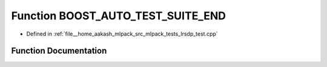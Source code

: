 .. _exhale_function_lrsdp__test_8cpp_1af7f71af5c6c124222dd1c42c5df892f4:

Function BOOST_AUTO_TEST_SUITE_END
==================================

- Defined in :ref:`file__home_aakash_mlpack_src_mlpack_tests_lrsdp_test.cpp`


Function Documentation
----------------------


.. doxygenfunction:: BOOST_AUTO_TEST_SUITE_END()
